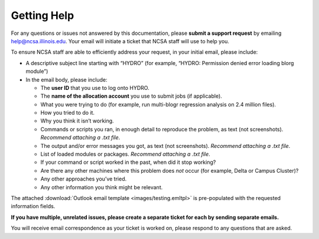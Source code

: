 .. _help:

Getting Help
======

For any questions or issues not answered by this documentation, please **submit a support request** by emailing help@ncsa.illinois.edu. Your email will initiate a ticket that NCSA staff will use to help you.

To ensure NCSA staff are able to efficiently address your request, in your initial email, please include:

- A descriptive subject line starting with “HYDRO” (for example, “HYDRO: Permission denied error loading blorg module”)
- In the email body, please include:
  
  - The **user ID** that you use to log onto HYDRO.
  - The **name of the allocation account** you use to submit jobs (if applicable).
  - What you were trying to do (for example, run multi-blogr regression analysis on 2.4 million files).
  - How you tried to do it.
  - Why you think it isn’t working.
  - Commands or scripts you ran, in enough detail to reproduce the problem, as text (not screenshots). *Recommend attaching a .txt file*.
  - The output and/or error messages you got, as text (not screenshots). *Recommend attaching a .txt file*.
  - List of loaded modules or packages. *Recommend attaching a .txt file*.
  - If your command or script worked in the past, when did it stop working?
  - Are there any other machines where this problem does *not* occur (for example, Delta or Campus Cluster)?
  - Any other approaches you’ve tried.
  - Any other information you think might be relevant.

The attached :download:`Outlook email template <images/testing.emltpl>` is pre-populated with the requested information fields.

**If you have multiple, unrelated issues, please create a separate ticket for each by sending separate emails.**

You will receive email correspondence as your ticket is worked on, please respond to any questions that are asked.
